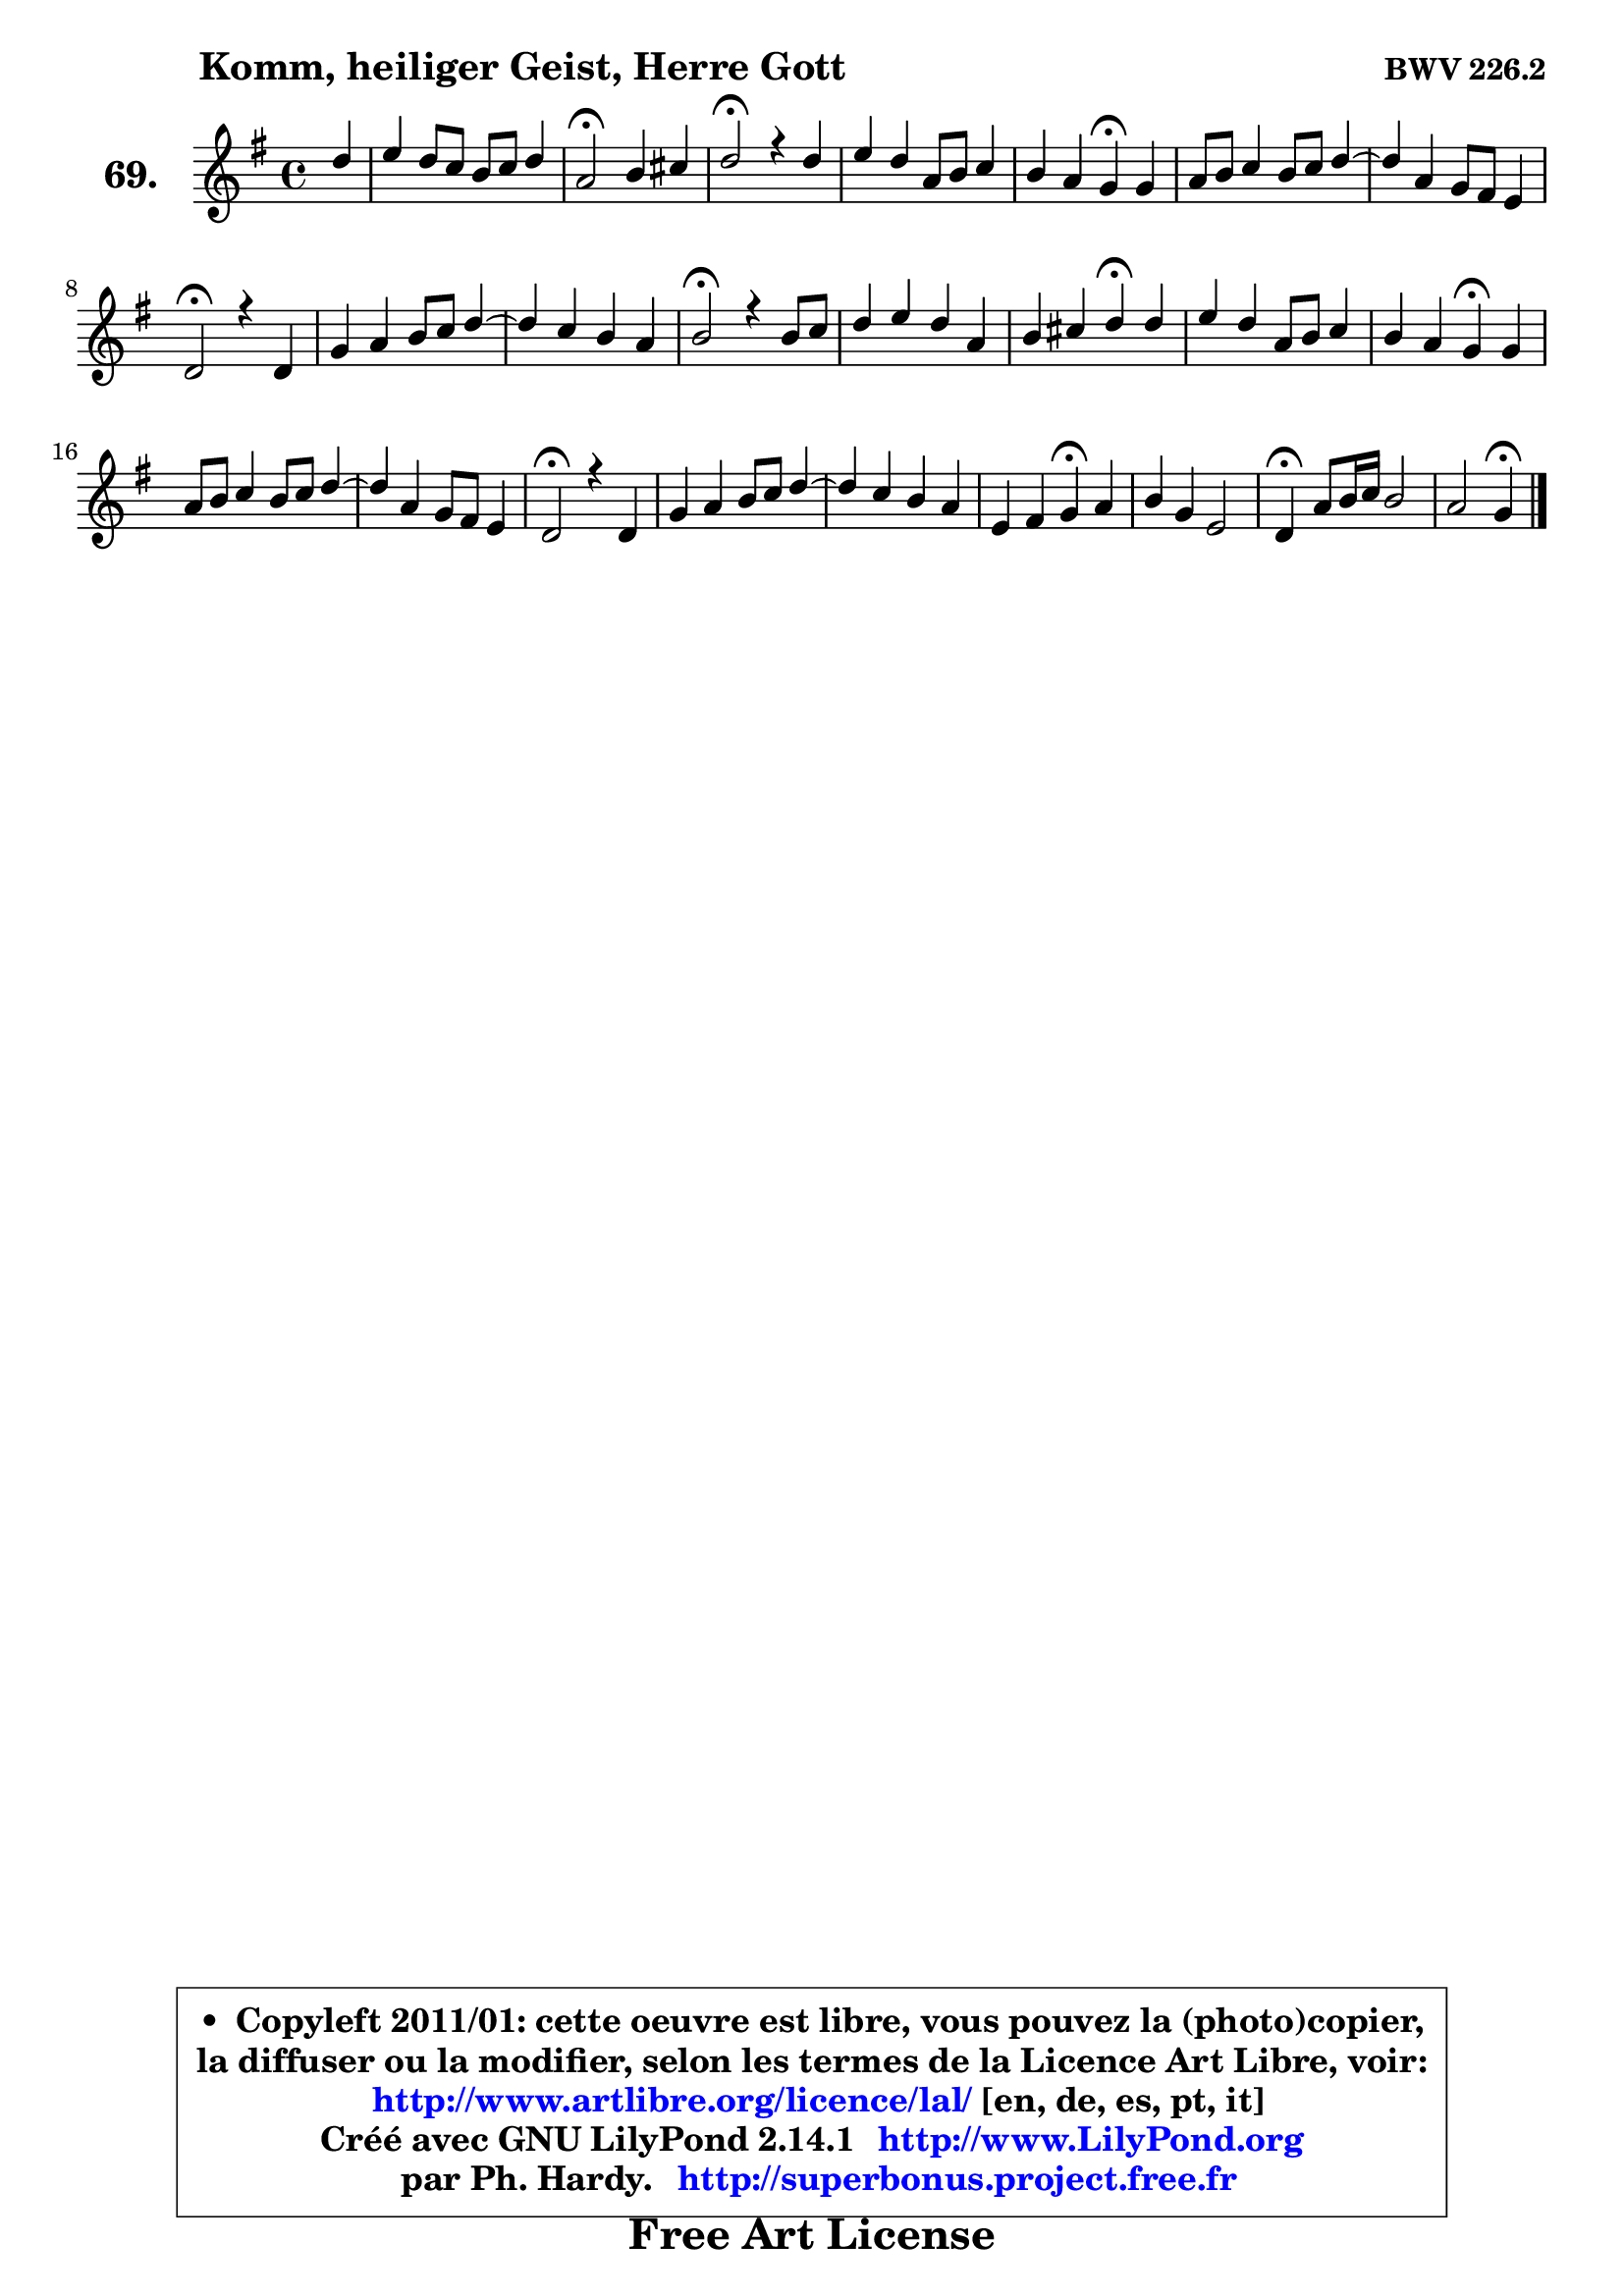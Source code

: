
\version "2.14.1"

    \paper {
%	system-system-spacing #'padding = #0.1
%	score-system-spacing #'padding = #0.1
%	ragged-bottom = ##f
%	ragged-last-bottom = ##f
	}

    \header {
      opus = \markup { \bold "BWV 226.2" }
      piece = \markup { \hspace #9 \fontsize #2 \bold "Komm, heiliger Geist, Herre Gott" }
      maintainer = "Ph. Hardy"
      maintainerEmail = "superbonus.project@free.fr"
      lastupdated = "2011/Jul/20"
      tagline = \markup { \fontsize #3 \bold "Free Art License" }
      copyright = \markup { \fontsize #3  \bold   \override #'(box-padding .  1.0) \override #'(baseline-skip . 2.9) \box \column { \center-align { \fontsize #-2 \line { • \hspace #0.5 Copyleft 2011/01: cette oeuvre est libre, vous pouvez la (photo)copier, } \line { \fontsize #-2 \line {la diffuser ou la modifier, selon les termes de la Licence Art Libre, voir: } } \line { \fontsize #-2 \with-url #"http://www.artlibre.org/licence/lal/" \line { \fontsize #1 \hspace #1.0 \with-color #blue http://www.artlibre.org/licence/lal/ [en, de, es, pt, it] } } \line { \fontsize #-2 \line { Créé avec GNU LilyPond 2.14.1 \with-url #"http://www.LilyPond.org" \line { \with-color #blue \fontsize #1 \hspace #1.0 \with-color #blue http://www.LilyPond.org } } } \line { \hspace #1.0 \fontsize #-2 \line {par Ph. Hardy. } \line { \fontsize #-2 \with-url #"http://superbonus.project.free.fr" \line { \fontsize #1 \hspace #1.0 \with-color #blue http://superbonus.project.free.fr } } } } } }

	  }

  guidemidi = {
        r4 |
        R1 |
        \tempo 4 = 34 r2 \tempo 4 = 78 r2 |
        \tempo 4 = 34 r2 \tempo 4 = 78 r2 |
        R1 |
        r2 \tempo 4 = 30 r4 \tempo 4 = 78 r4 |
        R1 |
        R1 |
        \tempo 4 = 34 r2 \tempo 4 = 78 r2 |
        R1 |
        R1 |
        \tempo 4 = 34 r2 \tempo 4 = 78 r2 |
        R1 |
        r2 \tempo 4 = 30 r4 \tempo 4 = 78 r4 |
        R1 |
        \tempo 4 = 30 r2 \tempo 4 = 78 r2 |
        R1 |
        R1 |
        \tempo 4 = 34 r2 \tempo 4 = 78 r2 |
        R1 |
        R1 |
        r2 \tempo 4 = 30 r4 \tempo 4 = 78 r4 |
        R1 |
        \tempo 4 = 30 r4 \tempo 4 = 78 r2. |
        r2 \tempo 4 = 30 r4 
	}

  upper = {
	\time 4/4
	\key g \major
	\clef treble
	\partial 4
	\voiceOne
	<< { 
	% SOPRANO
	\set Voice.midiInstrument = "acoustic grand"
        \relative c'' {
        d4 |
        e4 d8 c b c d4 |
        a2\fermata b4 cis |
        d2\fermata r4 d4 |
        e4 d a8 b c4 |
        b4 a g\fermata g |
        a8 b c4 b8 c d4 ~  |
        d4 a g8 fis e4 |
        d2\fermata r4 d4 |
        g4 a b8 c d4 ~  |
        d4 c b a |
        b2\fermata r4 b8 c |
        d4 e d a |
        b4 cis d\fermata d |
        e4 d a8 b c4 |
        b4 a g\fermata g |
        a8 b c4 b8 c d4 ~  |
        d4 a g8 fis e4 |
        d2\fermata r4 d4 |
        g4 a b8 c d4 ~  |
        d4 c b a |
        e4 fis g\fermata a |
        b4 g e2 |
        d4\fermata a'8 b16 c b2 |
        a2 g4\fermata
        \bar "|."
	} % fin de relative
   
	}

%	\context Voice="1" { \voiceTwo 
%	% ALTO
%	\set Voice.midiInstrument = "acoustic grand"
%	\relative c'' {
%        g4 |
%        g4 fis g d8 e |
%        fis2 g4 g |
%        fis2 r4 g4 |
%        g4 fis8 e d4 e8 fis |
%        g4 fis d d |
%        d4 e d8 e fis4 ~  |
%        fis8 g fis e d b cis4 |
%        a2 r4 a4 |
%        d8 e fis4 g4. a8 |
%        b4. a8 g fis e4 |
%        dis2 r4 g4 |
%        fis8 gis a4 a8 g fis e |
%        d4 e fis g8 fis |
%        e8 fis g4 fis e |
%        d8 e fis4 d e |
%        e4 e8 fis g2 ~  |
%        g4 fis g8 d ~ d cis |
%        a2 r4 d8 c! |
%        b8 e d c b4. c16 d |
%        e4 e e e8 d |
%        c2 b4 d |
%        d2 ~ d8 b c4 |
%        b4 d2 e4 ~  |
%        e4 d8 c b4 
%        \bar "|."
%	} % fin de relative
%	\oneVoice
%	} >>
 >>
	}

    lower = {
	\time 4/4
	\key g \major
	\clef bass
	\partial 4
        \mergeDifferentlyDottedOn
	\voiceOne
	<< { 
	% TENOR
	\set Voice.midiInstrument = "acoustic grand"
	\relative c' {
        b4 |
        c8 b a4 g g |
        d'2 d4 g, |
        a2 r4 g4 |
        c8 b a g fis g c,4 |
        d4 d'8 c b4 b |
        a4 g8 a b4 a8 g |
        a4 d d a8 g |
        fis2 r4 fis4 |
        g4 c d8 c b a |
        gis8 fis! e4 dis e |
        fis2 r4 g8 a |
        b4 cis d4. c8 |
        b8 a g4 a b |
        c4 d d g,8 a |
        b8 g d' c b4 c |
        c8 b a4 b8 a g a |
        b8 cis d2 a8 g |
        fis2 r4 fis4 |
        g8 c b a g4. a8 |
        b4. a8 g fis e4 |
        a2 g4 fis |
        g2. g8 fis |
        g4 a2 g4 ~  |
        g4 fis16 e fis8 d4 
        \bar "|."
	} % fin de relative
	}
	\context Voice="1" { \voiceTwo 
	% BASS
	\set Voice.midiInstrument = "acoustic grand"
	\relative c' {
        g4 |
        c,4 d e b8 c |
        d2\fermata g8 fis e4 |
        d2\fermata r4 b4 |
        c4 d c8 b a4 |
        b8 c d4 g,\fermata g' |
        fis4 e8 fis g4 fis8 e |
        fis8 e d cis b g a4 |
        d2\fermata r4 d8 c! |
        b8 c b a g4 g'8 f |
        e4 a, b c |
        b2\fermata r4 e4 |
        b'4 a8 g fis e d4 |
        g8 fis e4 d\fermata g |
        c,4 b8 c d4 e8 fis |
        g8 c, d4 g,\fermata c8 b |
        a4 a' e b8 c |
        d8 e fis d b' g a4 |
        d,2\fermata r4 b4 |
        e4 fis g8 a b a |
        gis8 e a4 e8 d c b |
        c8 a d4 g,\fermata d' |
        g,8 a b4 c2 |
        g'4\fermata fis g8 fis e d |
        c8 a d4 g,\fermata
        \bar "|."
	} % fin de relative
	\oneVoice
	} >>
	}


    \score { 

	\new PianoStaff <<
	\set PianoStaff.instrumentName = \markup { \bold \huge "69." }
	\new Staff = "upper" \upper
%	\new Staff = "lower" \lower
	>>

    \layout {
%	ragged-last = ##f
	   }

         } % fin de score

  \score {
\unfoldRepeats { << \guidemidi \upper >> }
    \midi {
    \context {
     \Staff
      \remove "Staff_performer"
               }

     \context {
      \Voice
       \consists "Staff_performer"
                }

     \context { 
      \Score
      tempoWholesPerMinute = #(ly:make-moment 78 4)
		}
	    }
	}


